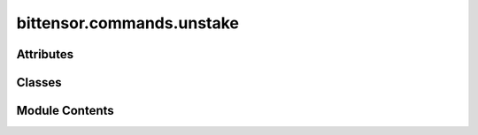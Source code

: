 bittensor.commands.unstake
==========================

.. py:module:: bittensor.commands.unstake


Attributes
----------

.. autoapisummary::

   bittensor.commands.unstake.console


Classes
-------

.. autoapisummary::

   bittensor.commands.unstake.UnStakeCommand
   bittensor.commands.unstake.RevokeChildrenCommand


Module Contents
---------------

.. py:data:: console

.. py:class:: UnStakeCommand

   Executes the ``remove`` command to unstake TAO tokens from one or more hotkeys and transfer them back to the user's coldkey on the Bittensor network.

   This command is used to withdraw tokens previously staked to different hotkeys.

   Usage:
       Users can specify the amount to unstake, the hotkeys to unstake from (either by name or ``SS58`` address), and whether to unstake from all hotkeys. The command checks for sufficient stake and prompts for confirmation before proceeding with the unstaking process.

   Optional arguments:
       - ``--all`` (bool): When set, unstakes all staked tokens from the specified hotkeys.
       - ``--amount`` (float): The amount of TAO tokens to unstake.
       - --hotkey_ss58address (str): The SS58 address of the hotkey to unstake from.
       - ``--max_stake`` (float): Sets the maximum amount of TAO to remain staked in each hotkey.
       - ``--hotkeys`` (list): Specifies hotkeys by name or SS58 address to unstake from.
       - ``--all_hotkeys`` (bool): When set, unstakes from all hotkeys associated with the wallet, excluding any specified in --hotkeys.

   The command prompts for confirmation before executing the unstaking operation.

   Example usage::

       btcli stake remove --amount 100 --hotkeys hk1,hk2

   .. note::

      This command is important for users who wish to reallocate their stakes or withdraw them from the network.
      It allows for flexible management of token stakes across different neurons (hotkeys) on the network.


   .. py:method:: check_config(config)
      :classmethod:



   .. py:method:: add_args(command_parser)
      :staticmethod:



   .. py:method:: run(cli)
      :staticmethod:


      Unstake token of amount from hotkey(s).



   .. py:method:: _run(cli, subtensor)
      :staticmethod:


      Unstake token of amount from hotkey(s).



.. py:class:: RevokeChildrenCommand

   Executes the ``revoke_children`` command to remove all children hotkeys on a specified subnet on the Bittensor network.

   This command is used to remove delegated authority from all child hotkeys, removing their position and influence on the subnet.

   Usage:
       Users need to specify the parent hotkey and the subnet ID (netuid).
       The user needs to have sufficient authority to make this call.

   The command prompts for confirmation before executing the revoke_children operation.

   Example usage::

       btcli stake revoke_children --hotkey <parent_hotkey> --netuid 1

   .. note::

      This command is critical for users who wish to remove children hotkeys on the network.
      It allows for a complete removal of delegated authority to enhance network participation and influence.


   .. py:method:: run(cli)
      :staticmethod:


      Revokes all children hotkeys.



   .. py:method:: _run(cli, subtensor)
      :staticmethod:



   .. py:method:: check_config(config)
      :staticmethod:



   .. py:method:: add_args(parser)
      :staticmethod:



